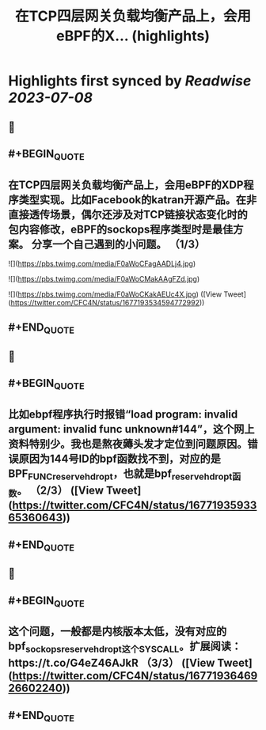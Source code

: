 :PROPERTIES:
:title: 在TCP四层网关负载均衡产品上，会用eBPF的X... (highlights)
:END:

:PROPERTIES:
:author: [[CFC4N on Twitter]]
:full-title: "在TCP四层网关负载均衡产品上，会用eBPF的X..."
:category: [[tweets]]
:url: https://twitter.com/CFC4N/status/1677193534594772992
:END:

* Highlights first synced by [[Readwise]] [[2023-07-08]]
** 📌
** #+BEGIN_QUOTE
** 在TCP四层网关负载均衡产品上，会用eBPF的XDP程序类型实现。比如Facebook的katran开源产品。在非直接透传场景，偶尔还涉及对TCP链接状态变化时的包内容修改，eBPF的sockops程序类型时是最佳方案。  分享一个自己遇到的小问题。 （1/3） 

![](https://pbs.twimg.com/media/F0aWoCFagAADLj4.jpg) 

![](https://pbs.twimg.com/media/F0aWoCMakAAgFZd.jpg) 

![](https://pbs.twimg.com/media/F0aWoCKakAEUc4X.jpg) ([View Tweet](https://twitter.com/CFC4N/status/1677193534594772992))
** #+END_QUOTE
** 📌
** #+BEGIN_QUOTE
** 比如ebpf程序执行时报错“load program: invalid argument: invalid func unknown#144”，这个网上资料特别少。我也是熬夜薅头发才定位到问题原因。错误原因为144号ID的bpf函数找不到，对应的是BPF_FUNC_reserve_hdr_opt，也就是bpf_reserve_hdr_opt函数。 （2/3） ([View Tweet](https://twitter.com/CFC4N/status/1677193593365360643))
** #+END_QUOTE
** 📌
** #+BEGIN_QUOTE
** 这个问题，一般都是内核版本太低，没有对应的bpf_sock_ops_reserve_hdr_opt这个SYSCALL。扩展阅读：https://t.co/G4eZ46AJkR  （3/3） ([View Tweet](https://twitter.com/CFC4N/status/1677193646926602240))
** #+END_QUOTE